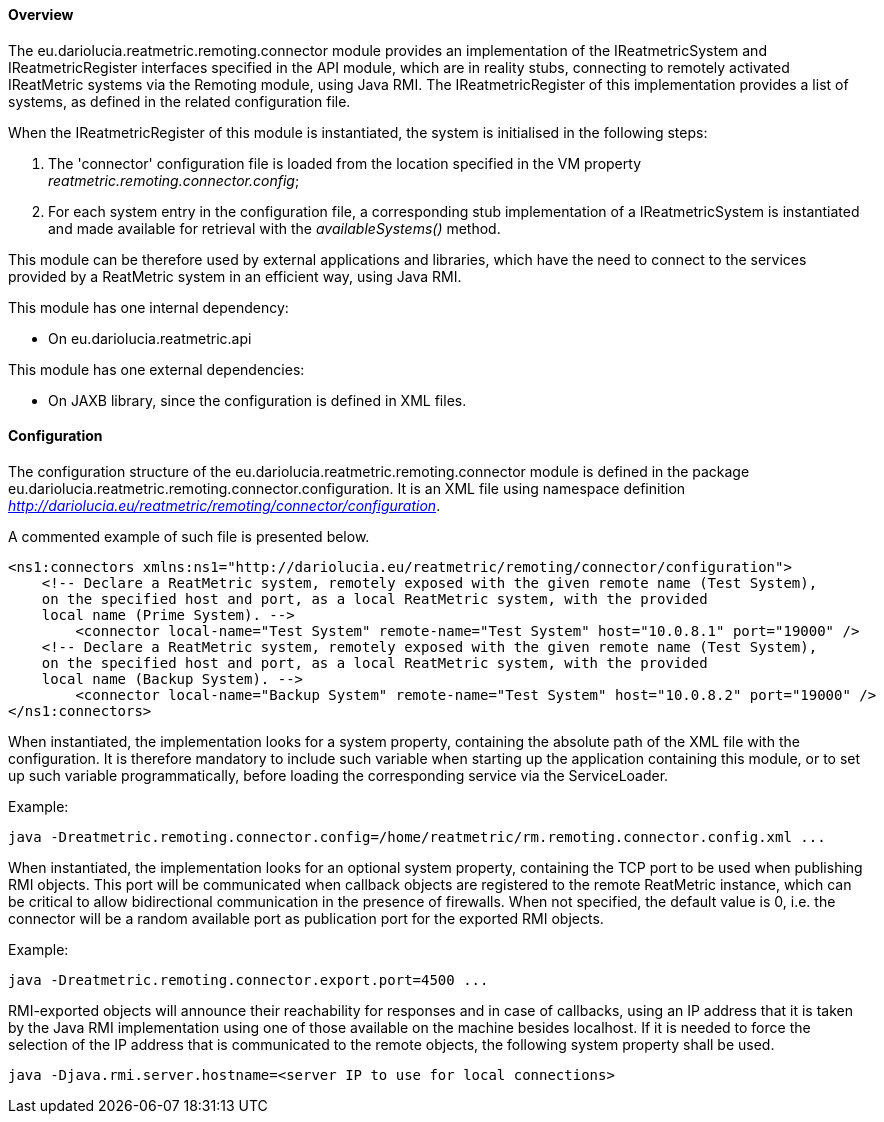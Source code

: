==== Overview
The eu.dariolucia.reatmetric.remoting.connector module provides an implementation of the IReatmetricSystem and
IReatmetricRegister interfaces specified in the API module, which are in reality stubs, connecting to remotely activated
IReatMetric systems via the Remoting module, using Java RMI. The IReatmetricRegister of this implementation provides a
list of systems, as defined in the related configuration file.

When the IReatmetricRegister of this module is instantiated, the system is initialised in the following steps:

. The 'connector' configuration file is loaded from the location specified in the VM property _reatmetric.remoting.connector.config_;
. For each system entry in the configuration file, a corresponding stub implementation of a IReatmetricSystem is instantiated and
made available for retrieval with the _availableSystems()_ method.

This module can be therefore used by external applications and libraries, which have the need to connect to the services
provided by a ReatMetric system in an efficient way, using Java RMI.

This module has one internal dependency:

* On eu.dariolucia.reatmetric.api

This module has one external dependencies:

* On JAXB library, since the configuration is defined in XML files.

==== Configuration
The configuration structure of the eu.dariolucia.reatmetric.remoting.connector module is defined in the package
eu.dariolucia.reatmetric.remoting.connector.configuration. It is an XML file using namespace definition
_http://dariolucia.eu/reatmetric/remoting/connector/configuration_.

A commented example of such file is presented below.

[source,xml]
----
<ns1:connectors xmlns:ns1="http://dariolucia.eu/reatmetric/remoting/connector/configuration">
    <!-- Declare a ReatMetric system, remotely exposed with the given remote name (Test System),
    on the specified host and port, as a local ReatMetric system, with the provided
    local name (Prime System). -->
	<connector local-name="Test System" remote-name="Test System" host="10.0.8.1" port="19000" />
    <!-- Declare a ReatMetric system, remotely exposed with the given remote name (Test System),
    on the specified host and port, as a local ReatMetric system, with the provided
    local name (Backup System). -->
	<connector local-name="Backup System" remote-name="Test System" host="10.0.8.2" port="19000" />
</ns1:connectors>
----

When instantiated, the implementation looks for a system property, containing the absolute path of the XML file with the
configuration. It is therefore mandatory to include such variable when starting up the application containing this
module, or to set up such variable programmatically, before loading the corresponding service via the ServiceLoader.

Example:
----
java -Dreatmetric.remoting.connector.config=/home/reatmetric/rm.remoting.connector.config.xml ...
----

When instantiated, the implementation looks for an optional system property, containing the TCP port to be used when
publishing RMI objects. This port will be communicated when callback objects are registered to the remote ReatMetric instance,
which can be critical to allow bidirectional communication in the presence of firewalls. When not specified, the default
value is 0, i.e. the connector will be a random available port as publication port for the exported RMI objects.

Example:
----
java -Dreatmetric.remoting.connector.export.port=4500 ...
----

RMI-exported objects will announce their reachability for responses and in case of callbacks, using an IP address that it
is taken by the Java RMI implementation using one of those available on the machine besides localhost. If it is needed
to force the selection of the IP address that is communicated to the remote objects, the following system property
shall be used.

----
java -Djava.rmi.server.hostname=<server IP to use for local connections>
----